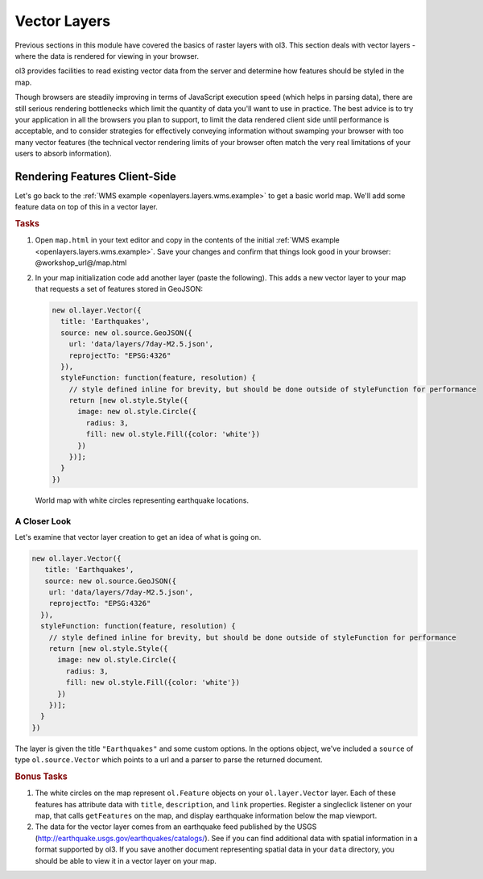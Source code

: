 .. _openlayers.layers.vector:

Vector Layers
=============

Previous sections in this module have covered the basics of raster layers with ol3. This section deals with vector layers - where the data is rendered for viewing in your browser.

ol3 provides facilities to read existing vector data from the server and determine how features should be styled in the map.

Though browsers are steadily improving in terms of JavaScript execution speed (which helps in parsing data), there are still serious rendering bottlenecks which limit the quantity of data you'll want to use in practice. The best advice is to try your application in all the browsers you plan to support, to limit the data rendered client side until performance is acceptable, and to consider strategies for effectively conveying information without swamping your browser with too many vector features (the technical vector rendering limits of your browser often match the very real limitations of your users to absorb information).

Rendering Features Client-Side
------------------------------

Let's go back to the :ref:`WMS example <openlayers.layers.wms.example>` to get a basic world map.  We'll add some feature data on top of this in a vector layer.

.. rubric:: Tasks

#.  Open ``map.html`` in your text editor and copy in the contents of the initial :ref:`WMS example <openlayers.layers.wms.example>`. Save your changes and confirm that things look good in your browser: @workshop_url@/map.html


#.  In your map initialization code add another layer (paste the following). This adds a new vector layer to your map that requests a set of features stored in GeoJSON:
    
    .. code-block:: javascript

        new ol.layer.Vector({
          title: 'Earthquakes',
          source: new ol.source.GeoJSON({
            url: 'data/layers/7day-M2.5.json',
            reprojectTo: "EPSG:4326"
          }),
          styleFunction: function(feature, resolution) {
            // style defined inline for brevity, but should be done outside of styleFunction for performance
            return [new ol.style.Style({
              image: new ol.style.Circle({
                radius: 3,
                fill: new ol.style.Fill({color: 'white'})
              })
            })];
          }
        })
    
.. figure:: vector1.png
   
    World map with white circles representing earthquake locations.
    
A Closer Look
`````````````

Let's examine that vector layer creation to get an idea of what is going on.

.. code-block:: javascript

    new ol.layer.Vector({
       title: 'Earthquakes',
       source: new ol.source.GeoJSON({
        url: 'data/layers/7day-M2.5.json',
        reprojectTo: "EPSG:4326"
      }),
      styleFunction: function(feature, resolution) {
        // style defined inline for brevity, but should be done outside of styleFunction for performance
        return [new ol.style.Style({
          image: new ol.style.Circle({
            radius: 3,
            fill: new ol.style.Fill({color: 'white'})
          })
        })];
      }
    })

The layer is given the title ``"Earthquakes"`` and some custom options. In the options object, we've included a ``source`` of type ``ol.source.Vector`` which points to a url and a parser to parse the returned document.

.. rubric:: Bonus Tasks

#.  The white circles on the map represent ``ol.Feature`` objects on your ``ol.layer.Vector`` layer. Each of these features has attribute data with ``title``, ``description``, and ``link`` properties. Register a singleclick listener on your map, that calls ``getFeatures`` on the map, and display earthquake information below the map viewport.

#.  The data for the vector layer comes from an earthquake feed published by the USGS (http://earthquake.usgs.gov/earthquakes/catalogs/).  See if you can find additional data with spatial information in a format supported by ol3.  If you save another document representing spatial data in your ``data`` directory, you should be able to view it in a vector layer on your map.
